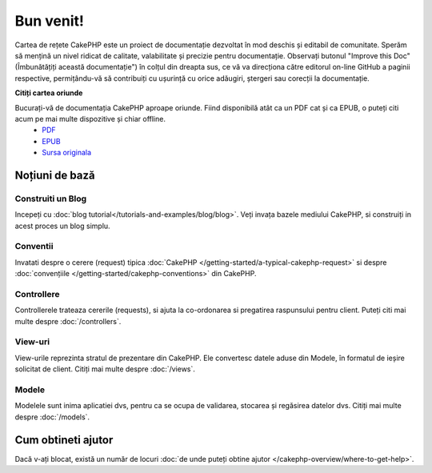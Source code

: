 .. CakePHP Cookbook documentation master file, created by
   sphinx-quickstart on Tue Jan 18 12:54:14 2011.
   You can adapt this file completely to your liking, but it should at least
   contain the root `toctree` directive.

Bun venit!
##########

Cartea de rețete CakePHP este un proiect de documentație dezvoltat în mod deschis și editabil de comunitate. Sperăm să mențină un nivel ridicat de calitate, valabilitate și precizie pentru documentație. Observați butonul "Improve this Doc"(Îmbunătățiți această documentație") în colțul din dreapta sus, ce vă va direcționa către editorul on-line GitHub a paginii respective, permițându-vă să contribuiți cu ușurință cu orice adăugiri, ștergeri sau corecții la documentație.

.. container:: offline-download

**Citiți cartea oriunde**

Bucurați-vă de documentația CakePHP aproape oriunde. Fiind disponibilă atât ca un PDF cat și ca EPUB, o puteți citi acum pe mai multe dispozitive și chiar offline.
    - `PDF <../_downloads/en/CakePHPCookbook.pdf>`_
    - `EPUB <../_downloads/en/CakePHPCookbook.epub>`_
    - `Sursa originala <http://github.com/cakephp/docs>`_

Noțiuni de bază
===============

Construiti un Blog
------------------

Incepeți cu :doc:`blog tutorial</tutorials-and-examples/blog/blog>`. Veți invața bazele mediului CakePHP, si construiți in acest proces un blog simplu.

Conventii
---------

Invatati despre o cerere (request) tipica :doc:`CakePHP </getting-started/a-typical-cakephp-request>` si despre :doc:`convențiile </getting-started/cakephp-conventions>` din CakePHP.

Controllere
-----------

Controllerele trateaza cererile (requests), si ajuta la co-ordonarea si pregatirea raspunsului pentru client. Puteți citi mai multe despre :doc:`/controllers`.

View-uri
--------

View-urile reprezinta stratul de prezentare din CakePHP. Ele convertesc datele aduse din Modele, în formatul de ieșire solicitat de client. Citiți mai multe despre :doc:`/views`.

Modele
------

Modelele sunt inima aplicatiei dvs, pentru ca se ocupa de validarea, stocarea și regăsirea datelor dvs. Citiți mai multe despre :doc:`/models`.

Cum obtineti ajutor
===================

Dacă v-ați blocat, există un număr de locuri :doc:`de unde puteți obtine ajutor </cakephp-overview/where-to-get-help>`.
